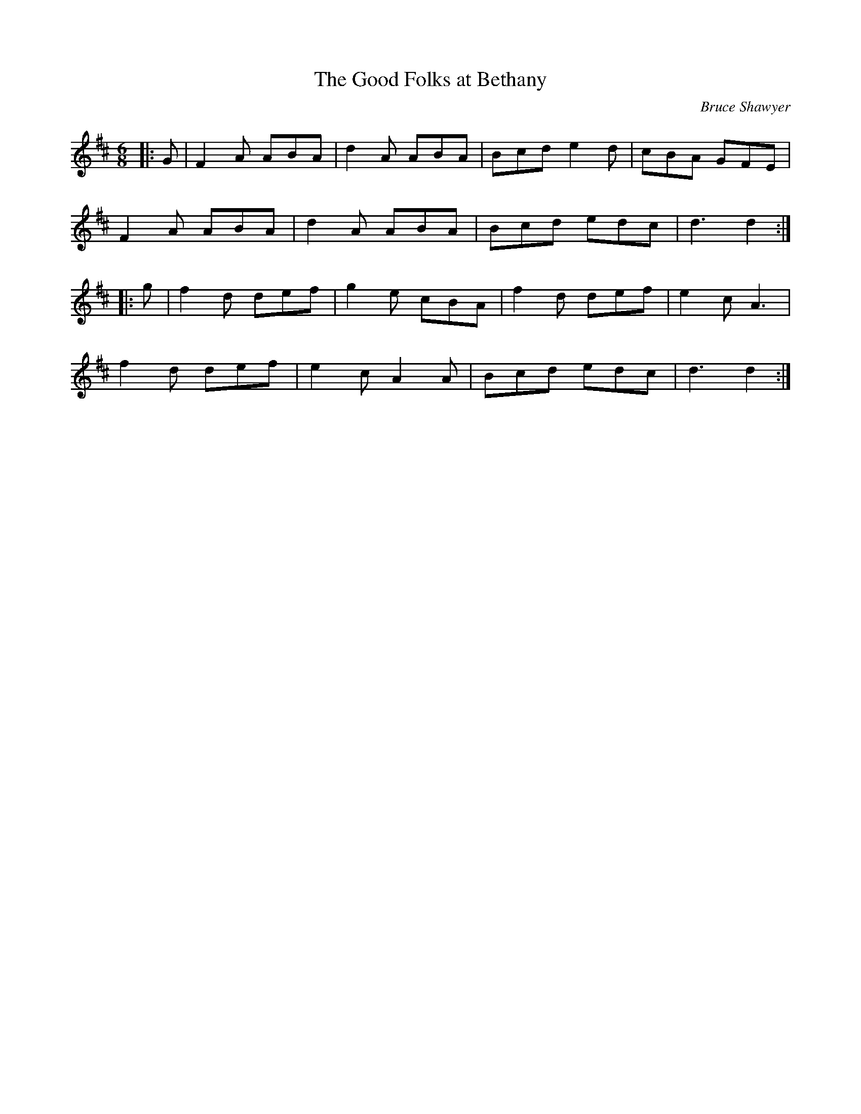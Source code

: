 X:1
T: The Good Folks at Bethany
C:Bruce Shawyer
R:Jig
I:speed 180
K:D
M:6/8
L:1/16
|:G2|F4A2 A2B2A2|d4A2 A2B2A2|B2c2d2 e4d2|c2B2A2 G2F2E2|
F4A2 A2B2A2|d4A2 A2B2A2|B2c2d2 e2d2c2|d6 d4:|
|:g2|f4d2 d2e2f2|g4e2 c2B2A2|f4d2 d2e2f2|e4c2 A6|
f4d2 d2e2f2|e4c2 A4A2|B2c2d2 e2d2c2|d6 d4:|
